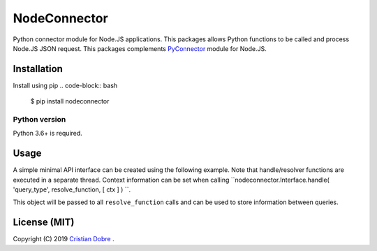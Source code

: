 NodeConnector
#############

Python connector module for Node.JS applications. This packages allows Python functions to be called and 
process Node.JS JSON request. This packages complements `PyConnector`_ module for Node.JS.

.. _PyConnector: https://github.com/cristidbr/pyconnector

Installation
============

Install using pip
.. code-block:: bash
    $ pip install nodeconnector 

Python version
--------------

Python 3.6+ is required.

Usage
=====

A simple minimal API interface can be created using the following example.
Note that handle/resolver functions are executed in a separate thread. Context 
information can be set when calling ``nodeconnector.Interface.handle( 'query_type', resolve_function, [ ctx ] ) ``.

This object will be passed to all ``resolve_function`` calls and can be used to store information between queries.

.. code-block:: python
    # minimal.py
    import sys
    import time
    import argparse
    import nodeconnector

    # argument parsing, PyConnector automatically sends this
    parser = argparse.ArgumentParser( description = 'Python Exposed API' )
    parser.add_argument( '--pynodeport', help = 'PyConnector Node.JS query port', default = 24001 )
    args = parser.parse_args()

    # python version query
    def nodeq_version( args, ctx = {} ):
        return ( '%d.%d.%d' % ( sys.version_info[ 0 ], sys.version_info[ 1 ], sys.version_info[ 2 ] ) )

    # increment value query
    def nodeq_increment( args, ctx = {} ):
        # return value
        ctx[ 'inc' ] += 1
        args[ 'value' ] = ctx[ 'inc' ]

        return args

    # create interface
    nodeq = nodeconnector.Interface( )

    # queries are executed on a separate thread, a context object can be used to pass data
    nodeq.handle( 'pyversion', nodeq_version )
    nodeq.handle( 'increment', nodeq_increment, dict( inc = 0 ) ) 

    # launch API
    nodeq.listen( port = args.pynodeport ) 

    # wait
    while( True ):
        time.sleep( 0.001 )


License (MIT)
=============

Copyright (C) 2019 `Cristian Dobre`_ .

.. _Cristian Dobre: https://github.com/cristidbr
